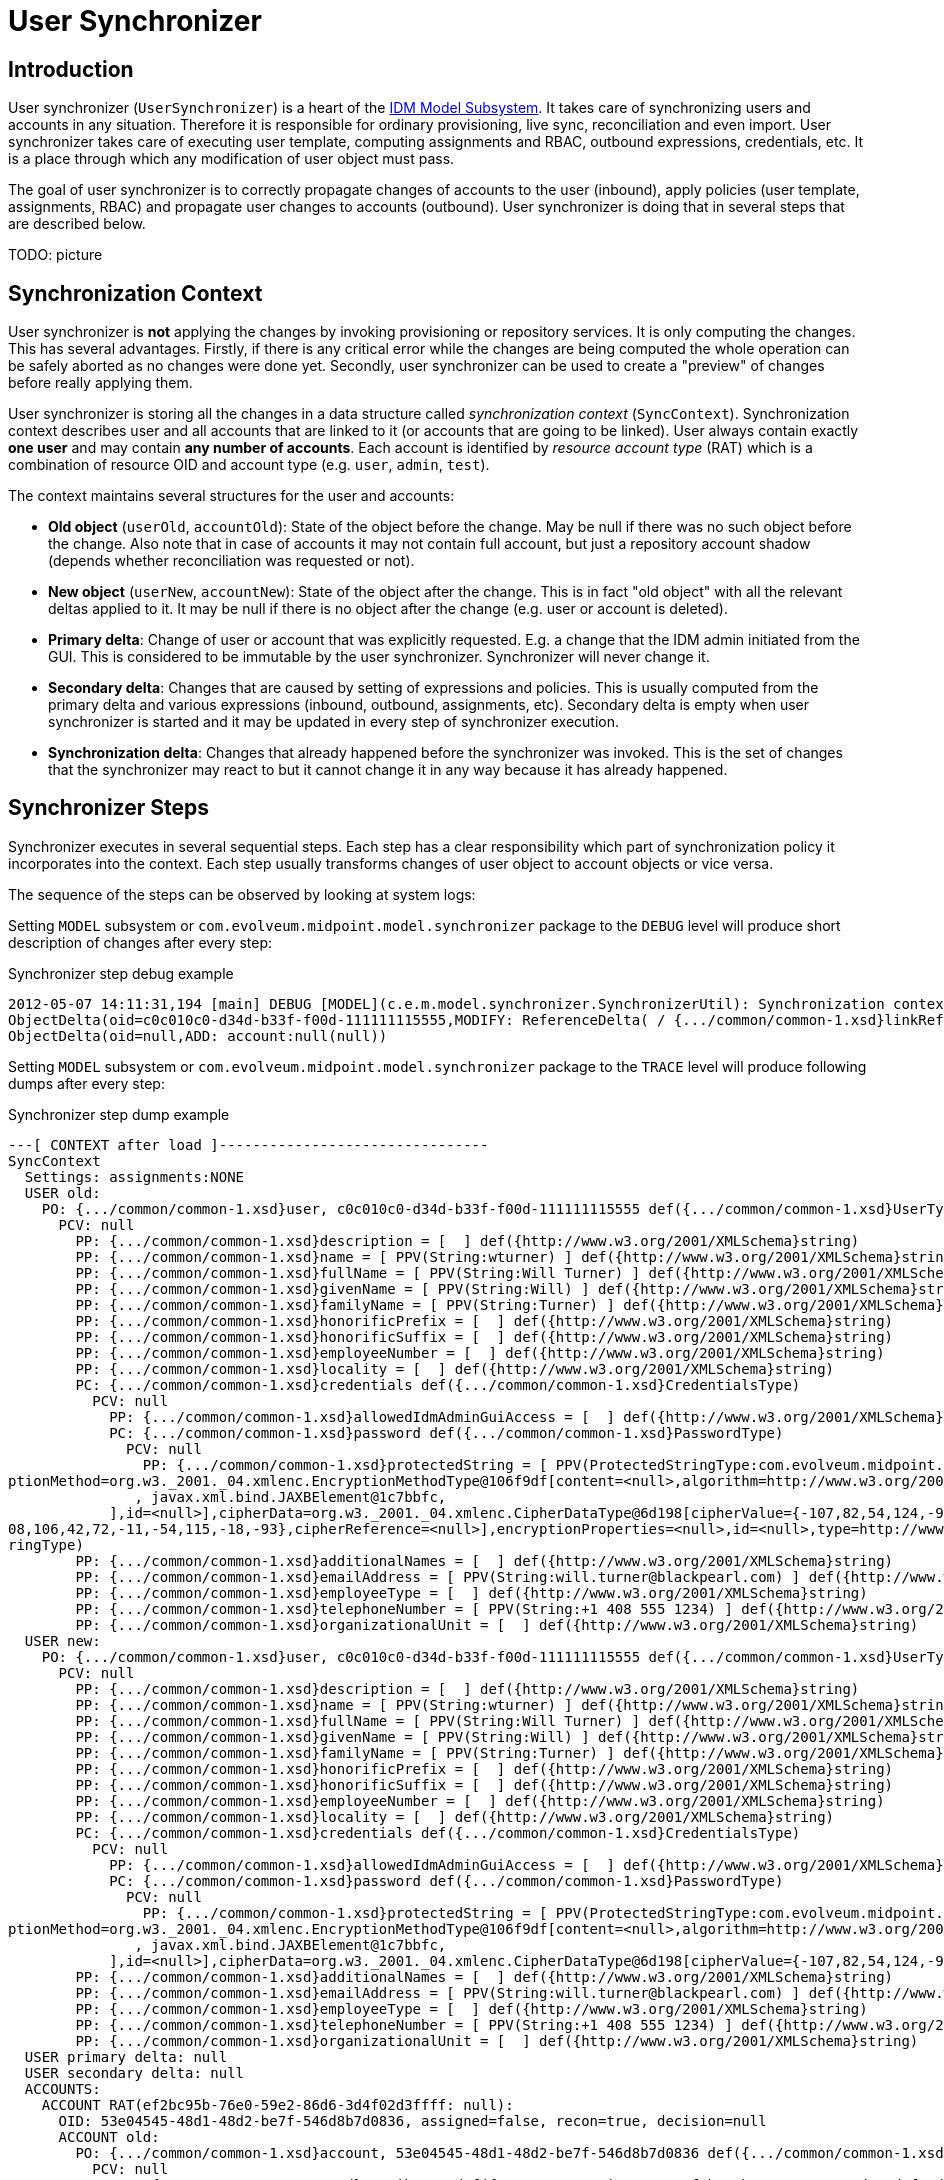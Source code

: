 = User Synchronizer
:page-wiki-name: User Synchronizer
:page-wiki-id: 4423852
:page-wiki-metadata-create-user: semancik
:page-wiki-metadata-create-date: 2012-05-07T11:51:34.052+02:00
:page-wiki-metadata-modify-user: adavenp4
:page-wiki-metadata-modify-date: 2018-03-09T16:07:16.780+01:00
:page-archived: true
:page-obsolete: true

== Introduction

User synchronizer (`UserSynchronizer`) is a heart of the xref:/midpoint/architecture/archive/subsystems/model/[IDM Model Subsystem]. It takes care of synchronizing users and accounts in any situation.
Therefore it is responsible for ordinary provisioning, live sync, reconciliation and even import.
User synchronizer takes care of executing user template, computing assignments and RBAC, outbound expressions, credentials, etc.
It is a place through which any modification of user object must pass.

The goal of user synchronizer is to correctly propagate changes of accounts to the user (inbound), apply policies (user template, assignments, RBAC) and propagate user changes to accounts (outbound).
User synchronizer is doing that in several steps that are described below.

TODO: picture


== Synchronization Context

User synchronizer is *not* applying the changes by invoking provisioning or repository services.
It is only computing the changes.
This has several advantages.
Firstly, if there is any critical error while the changes are being computed the whole operation can be safely aborted as no changes were done yet.
Secondly, user synchronizer can be used to create a "preview" of changes before really applying them.

User synchronizer is storing all the changes in a data structure called _synchronization context_ (`SyncContext`). Synchronization context describes user and all accounts that are linked to it (or accounts that are going to be linked).
User always contain exactly *one user* and may contain *any number of accounts*. Each account is identified by _resource account type_ (RAT) which is a combination of resource OID and account type (e.g. `user`, `admin`, `test`).

The context maintains several structures for the user and accounts:

* *Old object* (`userOld`, `accountOld`): State of the object before the change.
May be null if there was no such object before the change.
Also note that in case of accounts it may not contain full account, but just a repository account shadow (depends whether reconciliation was requested or not).

* *New object* (`userNew`, `accountNew`): State of the object after the change.
This is in fact "old object" with all the relevant deltas applied to it.
It may be null if there is no object after the change (e.g. user or account is deleted).

* *Primary delta*: Change of user or account that was explicitly requested.
E.g. a change that the IDM admin initiated from the GUI.
This is considered to be immutable by the user synchronizer.
Synchronizer will never change it.

* *Secondary delta*: Changes that are caused by setting of expressions and policies.
This is usually computed from the primary delta and various expressions (inbound, outbound, assignments, etc).
Secondary delta is empty when user synchronizer is started and it may be updated in every step of synchronizer execution.

* *Synchronization delta*: Changes that already happened before the synchronizer was invoked.
This is the set of changes that the synchronizer may react to but it cannot change it in any way because it has already happened.


== Synchronizer Steps

Synchronizer executes in several sequential steps.
Each step has a clear responsibility which part of synchronization policy it incorporates into the context.
Each step usually transforms changes of user object to account objects or vice versa.

The sequence of the steps can be observed by looking at system logs:

Setting `MODEL` subsystem or `com.evolveum.midpoint.model.synchronizer` package to the `DEBUG` level will produce short description of changes after every step:

.Synchronizer step debug example
[source]
----
2012-05-07 14:11:31,194 [main] DEBUG [MODEL](c.e.m.model.synchronizer.SynchronizerUtil): Synchronization context changes after load:
ObjectDelta(oid=c0c010c0-d34d-b33f-f00d-111111115555,MODIFY: ReferenceDelta( / {.../common/common-1.xsd}linkRef, ADD))
ObjectDelta(oid=null,ADD: account:null(null))

----

Setting `MODEL` subsystem or `com.evolveum.midpoint.model.synchronizer` package to the `TRACE` level will produce following dumps after every step:

.Synchronizer step dump example
[source]
----
---[ CONTEXT after load ]--------------------------------
SyncContext
  Settings: assignments:NONE
  USER old:
    PO: {.../common/common-1.xsd}user, c0c010c0-d34d-b33f-f00d-111111115555 def({.../common/common-1.xsd}UserType)
      PCV: null
        PP: {.../common/common-1.xsd}description = [  ] def({http://www.w3.org/2001/XMLSchema}string)
        PP: {.../common/common-1.xsd}name = [ PPV(String:wturner) ] def({http://www.w3.org/2001/XMLSchema}string)
        PP: {.../common/common-1.xsd}fullName = [ PPV(String:Will Turner) ] def({http://www.w3.org/2001/XMLSchema}string)
        PP: {.../common/common-1.xsd}givenName = [ PPV(String:Will) ] def({http://www.w3.org/2001/XMLSchema}string)
        PP: {.../common/common-1.xsd}familyName = [ PPV(String:Turner) ] def({http://www.w3.org/2001/XMLSchema}string)
        PP: {.../common/common-1.xsd}honorificPrefix = [  ] def({http://www.w3.org/2001/XMLSchema}string)
        PP: {.../common/common-1.xsd}honorificSuffix = [  ] def({http://www.w3.org/2001/XMLSchema}string)
        PP: {.../common/common-1.xsd}employeeNumber = [  ] def({http://www.w3.org/2001/XMLSchema}string)
        PP: {.../common/common-1.xsd}locality = [  ] def({http://www.w3.org/2001/XMLSchema}string)
        PC: {.../common/common-1.xsd}credentials def({.../common/common-1.xsd}CredentialsType)
          PCV: null
            PP: {.../common/common-1.xsd}allowedIdmAdminGuiAccess = [  ] def({http://www.w3.org/2001/XMLSchema}boolean)
            PC: {.../common/common-1.xsd}password def({.../common/common-1.xsd}PasswordType)
              PCV: null
                PP: {.../common/common-1.xsd}protectedString = [ PPV(ProtectedStringType:com.evolveum.midpoint.xml.ns._public.common.common_1.ProtectedStringType@725d9b[encryptedData=org.w3._2001._04.xmlenc.EncryptedDataType@5f6d64[encry
ptionMethod=org.w3._2001._04.xmlenc.EncryptionMethodType@106f9df[content=<null>,algorithm=http://www.w3.org/2001/04/xmlenc#aes256-cbc],keyInfo=org.w3._2000._09.xmldsig.KeyInfoType@fea41a[content=[
               , javax.xml.bind.JAXBElement@1c7bbfc,
            ],id=<null>],cipherData=org.w3._2001._04.xmlenc.CipherDataType@6d198[cipherValue={-107,82,54,124,-90,1,23,85,-20,-77,28,-72,31,24,54,126,-54,-109,88,80,-124,5,12,-27,-65,69,-96,15,73,77,-106,-40,-11,-104,124,-51,-31,27,-48,-1
08,106,42,72,-11,-54,115,-18,-93},cipherReference=<null>],encryptionProperties=<null>,id=<null>,type=http://www.w3.org/2001/04/xmlenc#Element,mimeType=<null>,encoding=<null>],clearValue=<null>]) ] def({.../common/common-1.xsd}ProtectedSt
ringType)
        PP: {.../common/common-1.xsd}additionalNames = [  ] def({http://www.w3.org/2001/XMLSchema}string)
        PP: {.../common/common-1.xsd}emailAddress = [ PPV(String:will.turner@blackpearl.com) ] def({http://www.w3.org/2001/XMLSchema}string)
        PP: {.../common/common-1.xsd}employeeType = [  ] def({http://www.w3.org/2001/XMLSchema}string)
        PP: {.../common/common-1.xsd}telephoneNumber = [ PPV(String:+1 408 555 1234) ] def({http://www.w3.org/2001/XMLSchema}string)
        PP: {.../common/common-1.xsd}organizationalUnit = [  ] def({http://www.w3.org/2001/XMLSchema}string)
  USER new:
    PO: {.../common/common-1.xsd}user, c0c010c0-d34d-b33f-f00d-111111115555 def({.../common/common-1.xsd}UserType)
      PCV: null
        PP: {.../common/common-1.xsd}description = [  ] def({http://www.w3.org/2001/XMLSchema}string)
        PP: {.../common/common-1.xsd}name = [ PPV(String:wturner) ] def({http://www.w3.org/2001/XMLSchema}string)
        PP: {.../common/common-1.xsd}fullName = [ PPV(String:Will Turner) ] def({http://www.w3.org/2001/XMLSchema}string)
        PP: {.../common/common-1.xsd}givenName = [ PPV(String:Will) ] def({http://www.w3.org/2001/XMLSchema}string)
        PP: {.../common/common-1.xsd}familyName = [ PPV(String:Turner) ] def({http://www.w3.org/2001/XMLSchema}string)
        PP: {.../common/common-1.xsd}honorificPrefix = [  ] def({http://www.w3.org/2001/XMLSchema}string)
        PP: {.../common/common-1.xsd}honorificSuffix = [  ] def({http://www.w3.org/2001/XMLSchema}string)
        PP: {.../common/common-1.xsd}employeeNumber = [  ] def({http://www.w3.org/2001/XMLSchema}string)
        PP: {.../common/common-1.xsd}locality = [  ] def({http://www.w3.org/2001/XMLSchema}string)
        PC: {.../common/common-1.xsd}credentials def({.../common/common-1.xsd}CredentialsType)
          PCV: null
            PP: {.../common/common-1.xsd}allowedIdmAdminGuiAccess = [  ] def({http://www.w3.org/2001/XMLSchema}boolean)
            PC: {.../common/common-1.xsd}password def({.../common/common-1.xsd}PasswordType)
              PCV: null
                PP: {.../common/common-1.xsd}protectedString = [ PPV(ProtectedStringType:com.evolveum.midpoint.xml.ns._public.common.common_1.ProtectedStringType@725d9b[encryptedData=org.w3._2001._04.xmlenc.EncryptedDataType@5f6d64[encry
ptionMethod=org.w3._2001._04.xmlenc.EncryptionMethodType@106f9df[content=<null>,algorithm=http://www.w3.org/2001/04/xmlenc#aes256-cbc],keyInfo=org.w3._2000._09.xmldsig.KeyInfoType@fea41a[content=[
               , javax.xml.bind.JAXBElement@1c7bbfc,
            ],id=<null>],cipherData=org.w3._2001._04.xmlenc.CipherDataType@6d198[cipherValue={-107,82,54,124,-90,1,23,85,-20,-77,28,-72,31,24,54,126,-54,-109,88,80,-124,5,12,-27,-65,69,-96,15,73,77,-106,-40,-11,-104,124,-51,-31,27,-48,-108,106,42,72,-11,-54,115,-18,-93},cipherReference=<null>],encryptionProperties=<null>,id=<null>,type=http://www.w3.org/2001/04/xmlenc#Element,mimeType=<null>,encoding=<null>],clearValue=<null>]) ] def({.../common/common-1.xsd}ProtectedStringType)
        PP: {.../common/common-1.xsd}additionalNames = [  ] def({http://www.w3.org/2001/XMLSchema}string)
        PP: {.../common/common-1.xsd}emailAddress = [ PPV(String:will.turner@blackpearl.com) ] def({http://www.w3.org/2001/XMLSchema}string)
        PP: {.../common/common-1.xsd}employeeType = [  ] def({http://www.w3.org/2001/XMLSchema}string)
        PP: {.../common/common-1.xsd}telephoneNumber = [ PPV(String:+1 408 555 1234) ] def({http://www.w3.org/2001/XMLSchema}string)
        PP: {.../common/common-1.xsd}organizationalUnit = [  ] def({http://www.w3.org/2001/XMLSchema}string)
  USER primary delta: null
  USER secondary delta: null
  ACCOUNTS:
    ACCOUNT RAT(ef2bc95b-76e0-59e2-86d6-3d4f02d3ffff: null):
      OID: 53e04545-48d1-48d2-be7f-546d8b7d0836, assigned=false, recon=true, decision=null
      ACCOUNT old:
        PO: {.../common/common-1.xsd}account, 53e04545-48d1-48d2-be7f-546d8b7d0836 def({.../common/common-1.xsd}AccountShadowType)
          PCV: null
            RAC: {.../common/common-1.xsd}attributes def({.../resource/instance/ef2bc95b-76e0-59e2-86d6-3d4f02d3ffff}AccountObjectClass)
              PCV: null
                RA: {.../connector/icf-1/resource-schema-1.xsd}name = [ PPV(String:uid=wturner,ou=People,dc=example,dc=com) ] def({http://www.w3.org/2001/XMLSchema}string)
                RA: {.../resource/instance/ef2bc95b-76e0-59e2-86d6-3d4f02d3ffff}sn = [ PPV(String:Turner) ] def({http://www.w3.org/2001/XMLSchema}string)
                RA: {.../resource/instance/ef2bc95b-76e0-59e2-86d6-3d4f02d3ffff}mail = [ PPV(String:will.turner@blackpearl.com) ] def({http://www.w3.org/2001/XMLSchema}string)
                RA: {.../resource/instance/ef2bc95b-76e0-59e2-86d6-3d4f02d3ffff}l = [ PPV(String:Caribbean) ] def({http://www.w3.org/2001/XMLSchema}string)
                RA: {.../resource/instance/ef2bc95b-76e0-59e2-86d6-3d4f02d3ffff}objectClass = [ PPV(String:person), PPV(String:inetOrgPerson), PPV(String:organizationalPerson), PPV(String:top) ] def({http://www.w3.org/2001/XMLSchema}string)
                RA: {.../resource/instance/ef2bc95b-76e0-59e2-86d6-3d4f02d3ffff}telephoneNumber = [ PPV(String:+1 408 555 1234) ] def({http://www.w3.org/2001/XMLSchema}string)
                RA: {.../connector/icf-1/resource-schema-1.xsd}uid = [ PPV(String:0686072f-0331-491f-85b7-561ed9c02ec3) ] def({http://www.w3.org/2001/XMLSchema}string)
                RA: {.../resource/instance/ef2bc95b-76e0-59e2-86d6-3d4f02d3ffff}facsimileTelephoneNumber = [ PPV(String:+1 408 555 4321) ] def({http://www.w3.org/2001/XMLSchema}string)
                RA: {.../resource/instance/ef2bc95b-76e0-59e2-86d6-3d4f02d3ffff}givenName = [ PPV(String:Will) ] def({http://www.w3.org/2001/XMLSchema}string)
                RA: {.../resource/instance/ef2bc95b-76e0-59e2-86d6-3d4f02d3ffff}uid = [ PPV(String:wturner) ] def({http://www.w3.org/2001/XMLSchema}string)
                RA: {.../resource/instance/ef2bc95b-76e0-59e2-86d6-3d4f02d3ffff}cn = [ PPV(String:Will Turner) ] def({http://www.w3.org/2001/XMLSchema}string)
            PP: {.../common/common-1.xsd}objectClass = [ PPV(QName:{.../resource/instance/ef2bc95b-76e0-59e2-86d6-3d4f02d3ffff}AccountObjectClass) ] def({http://www.w3.org/2001/XMLSchema}QName)
            PP: {.../common/common-1.xsd}name = [ PPV(String:uid=wturner,ou=People,dc=example,dc=com) ] def({http://www.w3.org/2001/XMLSchema}string)
            PR: {.../common/common-1.xsd}resourceRef = [ PRV(oid=ef2bc95b-76e0-59e2-86d6-3d4f02d3ffff, targetType={.../common/common-1.xsd}ResourceType, type=null, source=null),  ] def
            PC: {.../common/common-1.xsd}activation def({.../common/common-1.xsd}ActivationType)
              PCV: null
                PP: {.../common/common-1.xsd}enabled = [ PPV(Boolean:true) ] def({http://www.w3.org/2001/XMLSchema}boolean)
            PC: {.../common/common-1.xsd}credentials def({.../common/common-1.xsd}CredentialsType)
      ACCOUNT new: null
      ACCOUNT primary delta: null
      ACCOUNT secondary delta: null
      ACCOUNT sync delta: null

----

The dump shows the state of the synchronization context after a _load_ step.
See wiki:Diagnostics+Abbreviations[Diagnostics Abbreviations] for explanation of the acronyms.

There is an explicit _recompute_ after each step.
It means that if (secondary) deltas were changed during the step such change in deltas will be reflected to the `userNew` and `accountNew` objects after the step.


=== Load Step

Load step loads the missing parts of the context from the respository or provisioning.
This is currently limited to the accounts.
The load step will scan for any `linkRef` references in the user or user deltas, locate appropriate accounts and load the shadows from repository (usual case) or full accounts from provisioning (reconciliation case).


=== Inbound Step

Inbound step is processing the changes on accounts and reflects that to the user as specified by inbound expressions.
Both _primary_ and _synchronization_ changes are processed in this step.


=== User Policy Step

User policy step currently applies user template to the user.
It only works on user, not accounts.
The goal is to maintain internal integrity of the user object as defined by the user template.
This step is processing all user changes (both primary and secondary), recomputes them using user template and adds any extra changes to user secondary delta.


=== Assignments Step

Assignments step is processing all user assignments.
It considers both existing user assignments and deltas of user assignments (added or removed assignments).
It is also indirectly triggering the processing of RBAC roles.
RBAC roles and direct assignments are all reduced to _account construction_ structures (`AccountConstruction`) that describe how a particular account type (RAT) should be constructed.
Account constructions usually contain _value constructions_ (`ValueConstruction`) that describe how a particular account attribute should be constructed.

Assignment step is *not* reflecting the changes to the deltas.
It does not have enough information to do it yet.
In particular the information about processing of outbound expression is missing at the very least.
Assignments step is therefore storing the intermediate results in the `accountConstructionDeltaSetTriple` property of account context.
This is used later in the values step.


=== Outbound Step

Outbound step is projecting user changes to accounts.
It is following the outboud expressions defined in schema handling.
It is also representing the results in a form of _account construction_. Similarly to the previous step the outbound step is *not* changing the deltas yet.
Resluts of outbound step are stored in the `outboundAccountConstruction` property of account context.


=== Values Step

Values consolidation step is merging together the results of assignments and outbound steps and it is also validating the result.
Values step determines the correct attribute values from (pre-computed) assignments, roles and outbound expressions stored in account context.
It is processing the `initial` and `authoritative` flags, enforces access limitations (e.g. read only attributes), etc.

The values step also checks for account uniqueness.
In case that the uniqueness check fails, the values steps updates the iteration counter (and token), clears temporary computation results and restarts all the steps that deal with account attribute values (assignment and outbound).
The iteration count and token are recorded in the account context.
They are also displayed in the dumps but only during second and subsequent iterations.


=== Credentials Step

Credentials step replicates user credentials to the account.
It deals with initial account credentials as well as credentials change.


=== Activation Step

Activation steps deals with account activation.
It replicates user activation status to the account.


=== Reconciliation Step

Reconciliation step is an optional step that compares real account values with the computed values.
This step creates "correction" deltas for values that do not match, adding missing values and removing surplus values.
Reconciliation step expects that a full account was loaded into an account context in the load step.

Reconciliation step is only executed if account reconciliation was requested (by a flag in account context).